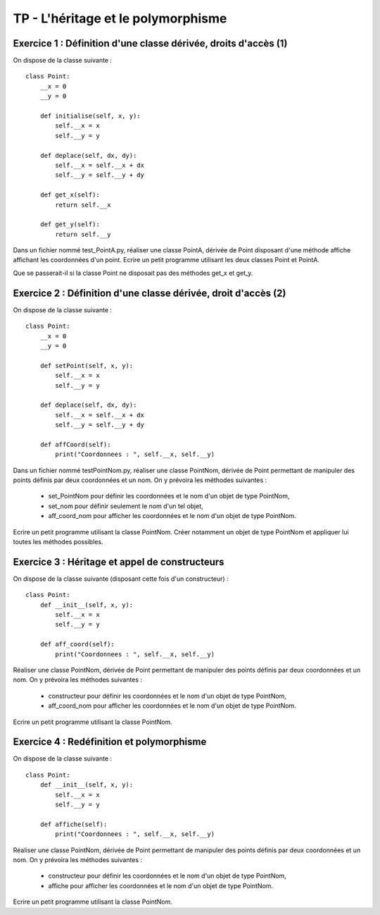 TP - L'héritage et le polymorphisme
===================================

Exercice 1 : Définition d'une classe dérivée, droits d'accès (1)
----------------------------------------------------------------

On dispose de la classe suivante :

::

    class Point:
        __x = 0
        __y = 0
        
        def initialise(self, x, y):
            self.__x = x
            self.__y = y
         
        def deplace(self, dx, dy):
            self.__x = self.__x + dx
            self.__y = self.__y + dy
        
        def get_x(self):
            return self.__x
        
        def get_y(self):
            return self.__y

Dans un fichier nommé test_PointA.py, réaliser une classe PointA, dérivée de Point disposant d'une méthode affiche affichant les coordonnées d'un point. Ecrire un petit programme utilisant les deux classes Point et PointA.

Que se passerait-il si la classe Point ne disposait pas des méthodes get_x et get_y.

Exercice 2 : Définition d'une classe dérivée, droit d'accès (2)
---------------------------------------------------------------

On dispose de la classe suivante :

::

    class Point:
        __x = 0
        __y = 0
        
        def setPoint(self, x, y):
            self.__x = x
            self.__y = y
         
        def deplace(self, dx, dy):
            self.__x = self.__x + dx
            self.__y = self.__y + dy
        
        def affCoord(self):
            print("Coordonnees : ", self.__x, self.__y)

Dans un fichier nommé testPointNom.py, réaliser une classe PointNom, dérivée de Point permettant de manipuler des points définis par deux coordonnées et un nom. On y prévoira les méthodes suivantes :

    * set_PointNom pour définir les coordonnées et le nom d'un objet de type PointNom,
    * set_nom pour définir seulement le nom d'un tel objet,
    * aff_coord_nom pour afficher les coordonnées et le nom d'un objet de type PointNom.

Ecrire un petit programme utilisant la classe PointNom. Créer notamment un objet de type PointNom et appliquer lui toutes les méthodes possibles.

Exercice 3 : Héritage et appel de constructeurs
-----------------------------------------------

On dispose de la classe suivante (disposant cette fois d'un constructeur) :

::

    class Point:
        def __init__(self, x, y):
            self.__x = x
            self.__y = y
            
        def aff_coord(self):
            print("Coordonnees : ", self.__x, self.__y)

Réaliser une classe PointNom, dérivée de Point permettant de manipuler des points définis par deux coordonnées et un nom. On y prévoira les méthodes suivantes :

    * constructeur pour définir les coordonnées et le nom d'un objet de type PointNom,
    * aff_coord_nom pour afficher les coordonnées et le nom d'un objet de type PointNom.

Ecrire un petit programme utilisant la classe PointNom.

Exercice 4 : Redéfinition et polymorphisme
------------------------------------------

On dispose de la classe suivante :

::

    class Point:
        def __init__(self, x, y):
            self.__x = x
            self.__y = y
            
        def affiche(self):
            print("Coordonnees : ", self.__x, self.__y)

Réaliser une classe PointNom, dérivée de Point permettant de manipuler des points définis par deux coordonnées et un nom. On y prévoira les méthodes suivantes :

    * constructeur pour définir les coordonnées et le nom d'un objet de type PointNom,
    * affiche pour afficher les coordonnées et le nom d'un objet de type PointNom.

Ecrire un petit programme utilisant la classe PointNom.
 
